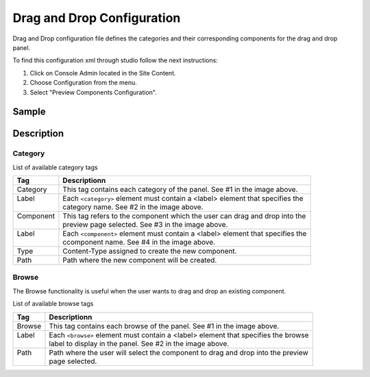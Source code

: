 .. highlight:: xml

===========================
Drag and Drop Configuration
===========================

Drag and Drop configuration file defines the categories and their corresponding components for the drag and drop panel.

To find this configuration xml through studio follow the next instructions:

#. Click on Console Admin located in the Site Content.
#. Choose Configuration from the menu.
#. Select "Preview Components Configuration".

.. image:: /_static/images/dnd-configuration.png

------
Sample
------

.. code-block:: xml
    :caption: /cstudio/config/sites/SITENAME/preview-tools/components-config.xml

    <config>
	   <category>
	      <label>General</label>
	      <component>
	                <label>Rich Text Section</label>
	                <type>/component/rich-text-section</type>
	                <path>/site/components/page</path>
	      </component>
	      <component>
	                <label>Rich Text Section 2</label>
	                <type>/component/rich-text-section</type>
	                <path>/site/components/page</path>
	      </component>
	   </category>
	   <category>
	      <label>Targeted</label>
	      <component>
	                <label>Nearest Office Location</label>
	                <type>/component/closest-store</type>
	                <path>/site/components/page/closest-store</path>
	      </component>
	      <component>
	                <label>Suggested Services</label>
	                <type>/component/rich-text-section</type>
	                <path>/site/components/page</path>
	      </component>
		  <component>
	                <label>3 Col Drag and Drop</label>
	                <type>/component/three-col-drag-drop</type>
	                <path>/site/components/page/droptest</path>
	      </component>      
	   </category>
	   <browse>
	     <label>site components</label>
	     <path>/site/components</path>
	   </browse>
	   <browse>
	     <label>specific components</label>
	     <path>/site/components/page</path>
	   </browse>
	</config>

-----------
Description
-----------

^^^^^^^^
Category
^^^^^^^^

List of available category tags

+-----------------+------------------------------------+-------------------------------------------------+
|| Tag            || Descriptionn                                                                        |
+=================+====================================+=================================================+
|| Category       || This tag contains each category of the panel. See #1 in the image above.            |
+-----------------+------------------------------------+-------------------------------------------------+
|| Label          || Each ``<category>`` element must contain a <label> element that specifies the       |
||                || category name. See #2 in the image above.                                           |
+-----------------+------------------------------------+-------------------------------------------------+
|| Component      || This tag refers to the component which the user can drag and drop into the          |
||                || preview page selected. See #3 in the image above.                                   |
+-----------------+------------------------------------+-------------------------------------------------+
|| Label          || Each ``<component>`` element must contain a <label> element that specifies the      |
||                || ccomponent name. See #4 in the image above.                                         |
+-----------------+------------------------------------+-------------------------------------------------+
|| Type           || Content-Type assigned to create the new component.                                  |
+-----------------+------------------------------------+-------------------------------------------------+
|| Path           || Path where the new component will be created.                                       |
+-----------------+------------------------------------+-------------------------------------------------+


.. image:: /_static/images/dnd-config1.png
		:align: center
		:scale: 50 %
		:width: 800 px
		:alt: DnD Panel

^^^^^^
Browse
^^^^^^

The Browse functionality is useful when the user wants to drag and drop an existing component.

List of available browse tags

+-----------------+------------------------------------+-------------------------------------------------+
|| Tag            || Descriptionn                                                                        |
+=================+====================================+=================================================+
|| Browse         || This tag contains each browse of the panel. See #1 in the image above.              |
+-----------------+------------------------------------+-------------------------------------------------+
|| Label          || Each ``<browse>`` element must contain a <label> element that specifies the browse  |
||                || label to display in the panel. See #2 in the image above.                           |
+-----------------+------------------------------------+-------------------------------------------------+
|| Path           || Path where the user will select the component to drag and drop into the preview     |
||                || page selected.                                                                      |
+-----------------+------------------------------------+-------------------------------------------------+


.. image:: /_static/images/dnd-config2.png
		:align: center
		:scale: 50 %
		:width: 800 px
		:alt: DnD Panel
